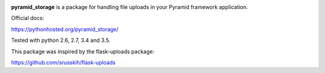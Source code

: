 .. image:: https://img.shields.io/travis/danjac/pyramid_storage.svg
        :target: https://travis-ci.org/danjac/pyramid_storage

.. image:: https://img.shields.io/pypi/v/pyramid_storage.svg
        :target: https://pypi.python.org/pypi/pyramid_storage


**pyramid_storage** is a package for handling file uploads in your Pyramid framework application.

Official docs:

https://pythonhosted.org/pyramid_storage/

Tested with python 2.6, 2.7, 3.4 and 3.5.

This package was inspired by the flask-uploads package:

https://github.com/srusskih/flask-uploads
